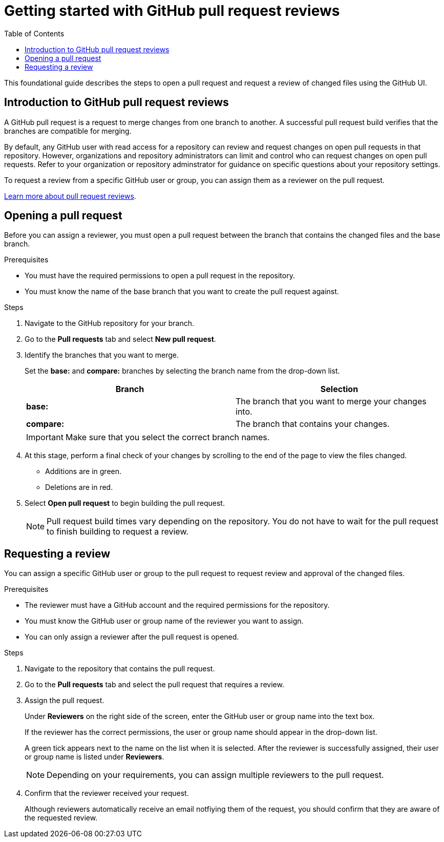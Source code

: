 
= Getting started with GitHub pull request reviews
:toc: left
:toclevels: 3

:toc!:

[lead]
This foundational guide describes the steps to open a pull request and request a review of changed files using the GitHub UI.  

== Introduction to GitHub pull request reviews

A GitHub pull request is a request to merge changes from one branch to another. A successful pull request build verifies that the branches are compatible for merging.  

By default, any GitHub user with read access for a repository can review and request changes on open pull requests in that repository. However, organizations and repository administrators can limit and control who can request changes on open pull requests. Refer to your organization or repository adminstrator for guidance on specific questions about your repository settings. 

To request a review from a specific GitHub user or group, you can assign them as a reviewer on the pull request.   

link:https://docs.github.com/en/pull-requests/collaborating-with-pull-requests/reviewing-changes-in-pull-requests/about-pull-request-reviews[Learn more about pull request reviews^].

== Opening a pull request

Before you can assign a reviewer, you must open a pull request between the branch that contains the changed files and the base branch.

.Prerequisites

* You must have the required permissions to open a pull request in the repository. 
* You must know the name of the base branch that you want to create the pull request against. 


.Steps 

. Navigate to the GitHub repository for your branch. 

. Go to the *Pull requests* tab and select *New pull request*. 
 
. Identify the branches that you want to merge. 
+
Set the *base:* and *compare:* branches by selecting the branch name from the drop-down list. 
+
[%header,cols="1,1"]
|===
| Branch  | Selection
|*base:* 
|The branch that you want to merge your changes into. 
|*compare:*
|The branch that contains your changes.  

|===
+
IMPORTANT: Make sure that you select the correct branch names. 

. At this stage, perform a final check of your changes by scrolling to the end of the page to view the files changed. 
+ 
* Additions are in green. 
+
* Deletions are in red.

. Select *Open pull request* to begin building the pull request.     
+
NOTE: Pull request build times vary depending on the repository. You do not have to wait for the pull request to finish building to request a review.  

== Requesting a review

You can assign a specific GitHub user or group to the pull request to request review and approval of the changed files. 

.Prerequisites
 
* The reviewer must have a GitHub account and the required permissions for the repository. 
* You must know the GitHub user or group name of the reviewer you want to assign.
* You can only assign a reviewer after the pull request is opened. 

.Steps

. Navigate to the repository that contains the pull request. 

. Go to the *Pull requests* tab and select the pull request that requires a review.
. Assign the pull request.
+
Under *Reviewers* on the right side of the screen, enter the GitHub user or group name into the text box. 
+
If the reviewer has the correct permissions, the user or group name should appear in the drop-down list. 
+
A green tick appears next to the name on the list when it is selected. After the reviewer is successfully assigned, their user or group name is listed under *Reviewers*. 
+
NOTE: Depending on your requirements, you can assign multiple reviewers to the pull request.

. Confirm that the reviewer received your request. 
+
Although reviewers automatically receive an email notfiying them of the request, you should confirm that they are aware of the requested review. 
	








